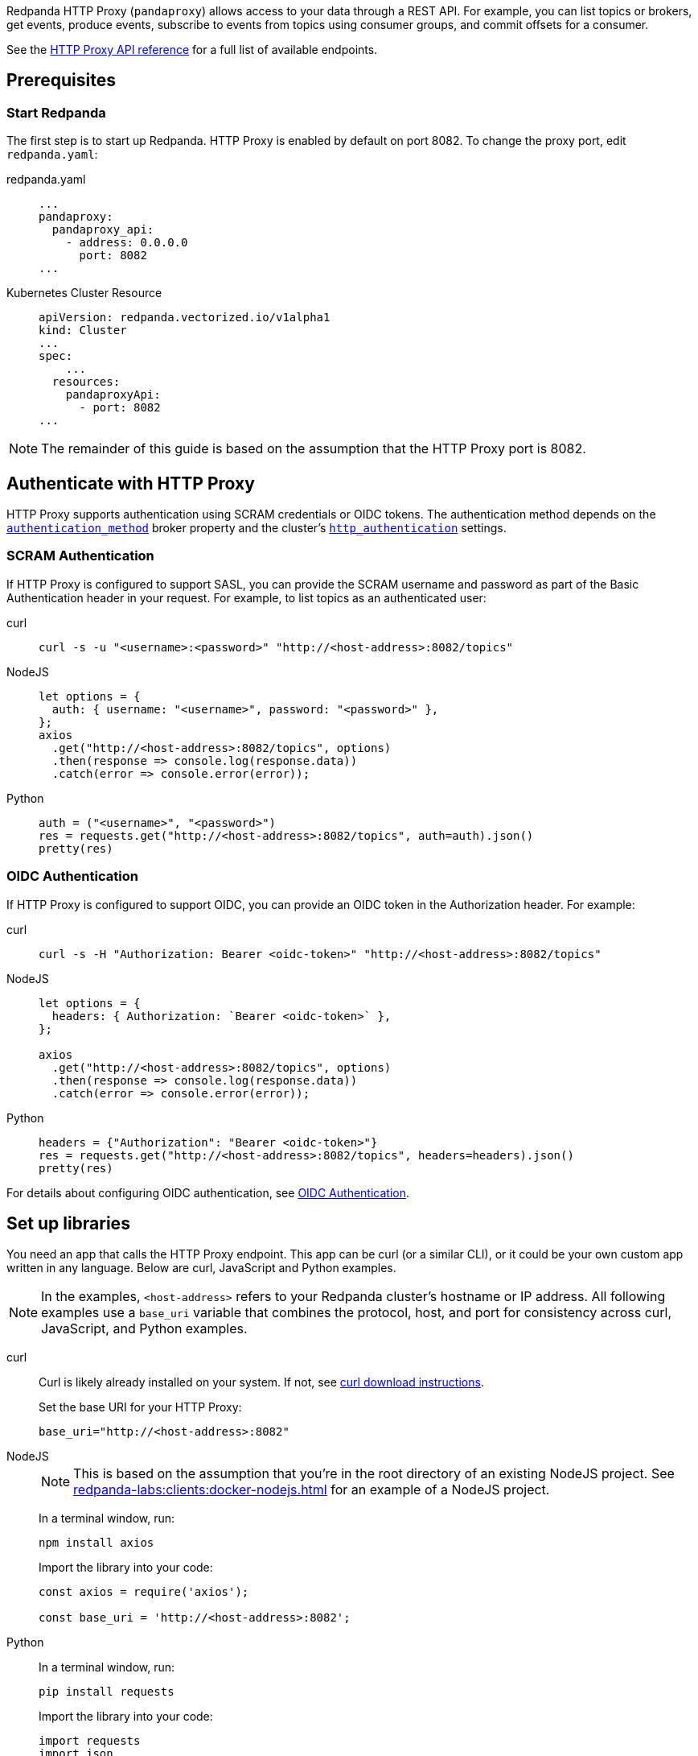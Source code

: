 ifdef::env-cloud[]
:install-rpk-doc: manage:rpk/rpk-install.adoc
:rpk-profile-doc: manage:rpk/config-rpk-profile.adoc
endif::[]
ifndef::env-cloud[]
:install-rpk-doc: get-started:rpk-install.adoc
:rpk-profile-doc: get-started:config-rpk-profile.adoc
endif::[]

Redpanda HTTP Proxy (`pandaproxy`) allows access to your data through a REST API. For example, you can list topics or brokers, get events, produce events, subscribe to events from topics using consumer groups, and commit offsets for a consumer.

See the link:/api/doc/http-proxy/[HTTP Proxy API reference] for a full list of available endpoints.

ifdef::env-cloud[]
NOTE: The HTTP Proxy API is supported for BYOC and Dedicated clusters only.
endif::[]

== Prerequisites

ifndef::env-cloud[]
=== Start Redpanda

The first step is to start up Redpanda. HTTP Proxy is enabled by default on port 8082. To change the proxy port, edit `redpanda.yaml`:

[tabs]
=====
redpanda.yaml::
+
--
[,yaml]
----
...
pandaproxy:
  pandaproxy_api:
    - address: 0.0.0.0
      port: 8082
...
----

--
Kubernetes Cluster Resource::
+
--
[,yaml]
----
apiVersion: redpanda.vectorized.io/v1alpha1
kind: Cluster
...
spec:
    ...
  resources:
    pandaproxyApi:
      - port: 8082
...
----

--
=====

NOTE: The remainder of this guide is based on the assumption that the HTTP Proxy port is 8082.
endif::[]

ifdef::env-cloud[]
=== Start Redpanda

To log in to your Redpanda Cloud account, run `rpk cloud login`.

HTTP Proxy is enabled by default on port 30082. For clusters with private connectivity (AWS PrivateLink, GCP Private Service Connect, and Azure Private Link) enabled, the default seed port for HTTP Proxy is 30282. 

You can find the HTTP Proxy endpoint on the *How to connect* section of the cluster overview in the Cloud UI.

NOTE: The rest of this guide assumes that the HTTP Proxy port is `30082`.

endif::[]

== Authenticate with HTTP Proxy

HTTP Proxy supports authentication using SCRAM credentials or OIDC tokens.
The authentication method depends on
ifndef::env-cloud[]
the xref:reference:properties/broker-properties.adoc#http_proxy_auth_method[`authentication_method`] broker property and 
endif::[]
the cluster's xref:reference:properties/cluster-properties.adoc#http_authentication[`http_authentication`] settings.

=== SCRAM Authentication

If HTTP Proxy is configured to support SASL, you can provide the SCRAM username and password as part of the Basic Authentication header in your request. For example, to list topics as an authenticated user:

[tabs]
=====
curl::
+
--
ifndef::env-cloud[]
[,bash]
----
curl -s -u "<username>:<password>" "http://<host-address>:8082/topics"
----
endif::[]
ifdef::env-cloud[]
[,bash]
----
curl -s -u "<username>:<password>" "http://<host-address>:30082/topics"
----
endif::[]
--

NodeJS::
+
--
ifndef::env-cloud[]
[,javascript]
----
let options = {
  auth: { username: "<username>", password: "<password>" },
};
axios
  .get("http://<host-address>:8082/topics", options)
  .then(response => console.log(response.data))
  .catch(error => console.error(error));
----
endif::[]
ifdef::env-cloud[]
[,javascript]
----
let options = {
  auth: { username: "<username>", password: "<password>" },
};

axios
  .get("http://<host-address>:30082/topics", options)
  .then(response => console.log(response.data))
  .catch(error => console.error(error));
----
endif::[]
--

Python::
+
--
ifndef::env-cloud[]
[,python]
----
auth = ("<username>", "<password>")
res = requests.get("http://<host-address>:8082/topics", auth=auth).json()
pretty(res)
----
endif::[]
ifdef::env-cloud[]
[,python]
----
auth = ("<username>", "<password>")
res = requests.get("http://<host-address>:30082/topics", auth=auth).json()
pretty(res)
----
endif::[]

--
=====

=== OIDC Authentication

If HTTP Proxy is configured to support OIDC, you can provide an OIDC token in the Authorization header. For example:

[tabs]
=====
curl::
+
--
ifndef::env-cloud[]
[,bash]
----
curl -s -H "Authorization: Bearer <oidc-token>" "http://<host-address>:8082/topics"
----
endif::[]
ifdef::env-cloud[]
[,bash]
----
curl -s -H "Authorization: Bearer <oidc-token>" "http://<host-address>:30082/topics"
----
endif::[]
--

NodeJS::
+
--
ifndef::env-cloud[]
[,javascript]
----
let options = {
  headers: { Authorization: `Bearer <oidc-token>` },
};

axios
  .get("http://<host-address>:8082/topics", options)
  .then(response => console.log(response.data))
  .catch(error => console.error(error));
----
endif::[]
ifdef::env-cloud[]
[,javascript]
----
let options = {
  headers: { Authorization: `Bearer <oidc-token>` },
};

axios
  .get("http://<host-address>:30082/topics", options)
  .then(response => console.log(response.data))
  .catch(error => console.error(error));
----
endif::[]
--

Python::
+
--
ifndef::env-cloud[]
[,python]
----
headers = {"Authorization": "Bearer <oidc-token>"}
res = requests.get("http://<host-address>:8082/topics", headers=headers).json()
pretty(res)
----
endif::[]
ifdef::env-cloud[]
[,python]
----
headers = {"Authorization": "Bearer <oidc-token>"}
res = requests.get("http://<host-address>:30082/topics", headers=headers).json()
pretty(res)
----
endif::[]
--
=====

ifndef::env-cloud[]
For details about configuring OIDC authentication, see xref:manage:security/authentication.adoc#oidc-http[OIDC Authentication].
endif::[]

== Set up libraries

You need an app that calls the HTTP Proxy endpoint. This app can be curl (or a similar CLI), or it could be your own custom app written in any language. Below are curl, JavaScript and Python examples.

NOTE: In the examples, `<host-address>` refers to your Redpanda cluster's hostname or IP address. All following examples use a `base_uri` variable that combines the protocol, host, and port for consistency across curl, JavaScript, and Python examples.

[tabs]
=====
curl::
+
--
Curl is likely already installed on your system. If not, see https://curl.se/download.html[curl download instructions^].

Set the base URI for your HTTP Proxy:

ifndef::env-cloud[]
[,bash]
----
base_uri="http://<host-address>:8082"
----
endif::[]
ifdef::env-cloud[]
[,bash]
----
base_uri="http://<host-address>:30082"
----
endif::[]

--
NodeJS::
+
--
NOTE: This is based on the assumption that you're in the root directory of an existing NodeJS project. See xref:redpanda-labs:clients:docker-nodejs.adoc[] for an example of a NodeJS project.

In a terminal window, run:

[,bash]
----
npm install axios
----

Import the library into your code:

ifndef::env-cloud[]
[,javascript]
----
const axios = require('axios');

const base_uri = 'http://<host-address>:8082';
----
endif::[]
ifdef::env-cloud[]
[,javascript]
----
const axios = require('axios');

const base_uri = 'http://<host-address>:30082';
----
endif::[]

--
Python::
+
--
In a terminal window, run:

[,bash]
----
pip install requests
----

Import the library into your code:

ifndef::env-cloud[]
[,python]
----
import requests
import json

def pretty(text):
  print(json.dumps(text, indent=2))

base_uri = "http://<host-address>:8082"
----
endif::[]
ifdef::env-cloud[]
[,python]
----
import requests
import json

def pretty(text):
  print(json.dumps(text, indent=2))

base_uri = "http://<host-address>:30082"
----
endif::[]

--
=====

== Create a topic

Use xref:{install-rpk-doc}[`rpk`] to create a topic to use for this guide. Configure `rpk` for your Redpanda deployment, using xref:{rpk-profile-doc}[profiles], flags, or xref:reference:rpk/rpk-x-options.adoc#environment-variables[environment variables]. 

To create a topic named `test_topic` with three partitions, run:

[,bash]
----
rpk topic create test_topic -p 3
----

For more information, see xref:reference:rpk/rpk-topic/rpk-topic-create.adoc[rpk Commands].

== Access your data

Here are some sample commands to produce and consume streams:

=== Get list of topics

[tabs]
=====
curl::
+
--
[,bash]
----
curl -s "$base_uri/topics"
----

--
NodeJS::
+
--
[,javascript]
----
axios
  .get(`${base_uri}/topics`)
  .then(response => console.log(response.data))
  .catch(error => console.error(error));
----

Run the application. If your file name is `index.js` for example, you would run the following command:

[,bash]
----
node index.js
----

--
Python::
+
--
[,python]
----
res = requests.get(f"{base_uri}/topics").json()
pretty(res)
----

--
=====

Expected output:

[,bash]
----
["test_topic"]
----

=== Send events to a topic

Use POST to send events in the REST endpoint query. The header must include the following line:

----
Content-Type:application/vnd.kafka.json.v2+json
----

The following commands show how to send events to `test_topic`:

[tabs]
=====
curl::
+
--
[,bash]
----
curl -s \
  -X POST \
  "$base_uri/topics/test_topic" \
  -H "Content-Type: application/vnd.kafka.json.v2+json" \
  -d '{
  "records":[
      {
          "value":"Redpanda",
          "partition":0
      },
      {
          "value":"HTTP proxy",
          "partition":1
      },
      {
          "value":"Test event",
          "partition":2
      }
  ]
}'
----

--
NodeJS::
+
--
[,javascript]
----
let payload = { records: [
  {
    "value":"Redpanda",
    "partition": 0
  },
  {
    "value":"HTTP proxy",
    "partition": 1
  },
  {
    "value":"Test event",
    "partition": 2
  }
]};

let options = { headers: { "Content-Type" : "application/vnd.kafka.json.v2+json" }};

axios
  .post(`${base_uri}/topics/test_topic`, payload, options)
  .then(response => console.log(response.data))
  .catch(error => console.error(error));
----

Run the application:

[,bash]
----
node index.js
----

--
Python::
+
--
[,python]
----
res = requests.post(
    url=f"{base_uri}/topics/test_topic",
    data=json.dumps(
        dict(records=[
            dict(value="Redpanda", partition=0),
            dict(value="HTTP Proxy", partition=1),
            dict(value="Test Event", partition=2)
        ])),
    headers={"Content-Type": "application/vnd.kafka.json.v2+json"}).json()
pretty(res)
----

--
=====

Expected output (may be formatted differently depending on the chosen application):

[,bash]
----
{"offsets":[{"partition":0,"offset":0},{"partition":2,"offset":0},{"partition":1,"offset":0}]}
----

=== Get events from a topic

After events have been sent to the topic, you can retrieve these same events.

[tabs]
=====
curl::
+
--
[,bash]
----
curl -s \
  "$base_uri/topics/test_topic/partitions/0/records?offset=0&timeout=1000&max_bytes=100000"\
  -H "Accept: application/vnd.kafka.json.v2+json"
----

--
NodeJS::
+
--
[,javascript]
----
let options = {
  headers: { accept: "application/vnd.kafka.json.v2+json" },
  params: {
    offset: 0,
    timeout: "1000",
    max_bytes: "100000",
  },
};

axios
  .get(`${base_uri}/topics/test_topic/partitions/0/records`, options)
  .then(response => console.log(response.data))
  .catch(error => console.error(error));
----

Run the application:

[,bash]
----
node index.js
----

--
Python::
+
--
[,python]
----
res = requests.get(
        url=f"{base_uri}/topics/test_topic/partitions/0/records",
        params={"offset": 0, "timeout":1000,"max_bytes":100000},
        headers={"Accept": "application/vnd.kafka.json.v2+json"}).json()
pretty(res)
----

--
=====

Expected output:

[,bash]
----
[{"topic":"test_topic","key":null,"value":"Redpanda","partition":0,"offset":0}]
----

=== Get list of brokers

[tabs]
=====
curl::
+
--
[,bash]
----
curl "$base_uri/brokers"
----

--
NodeJS::
+
--
[,javascript]
----
axios
  .get(`${base_uri}/brokers`)
  .then(response => console.log(response.data))
  .catch(error => console.error(error));
----

--
Python::
+
--
[,python]
----
res = requests.get(f"{base_uri}/brokers").json()
pretty(res)
----

--
=====

Expected output:

[,bash]
----
{brokers: [0]}
----

=== Create a consumer

To retrieve events from a topic using consumers, you must create a consumer and a consumer group, and then subscribe the consumer instance to a topic. Each action involves a different endpoint and method.

The first endpoint is: `/consumers/<test_group_name>`. For this REST call, the payload is the group information.

[tabs]
=====
curl::
+
--
[,bash]
----
curl -s \
  -X POST \
  "$base_uri/consumers/test_group" \
  -H "Content-Type: application/vnd.kafka.v2+json" \
  -d '{
  "format":"json",
  "name":"test_consumer",
  "auto.offset.reset":"earliest",
  "auto.commit.enable":"false",
  "fetch.min.bytes": "1",
  "consumer.request.timeout.ms": "10000"
}'
----

--
NodeJS::
+
--
[,javascript]
----
let payload = {
  "name": "test_consumer",
  "format": "json",
  "auto.offset.reset": "earliest",
  "auto.commit.enable": "false",
  "fetch.min.bytes": "1",
  "consumer.request.timeout.ms": "10000"
};

let options = { headers: { "Content-Type": "application/vnd.kafka.v2+json" }};

axios
  .post(`${base_uri}/consumers/test_group`, payload, options)
  .then(response => console.log(response.data))
  .catch(error => console.error(error));
----

Run the application:

[,bash]
----
node index.js
----

--
Python::
+
--
[,python]
----
res = requests.post(
    url=f"{base_uri}/consumers/test_group",
    data=json.dumps({
        "name": "test_consumer",
        "format": "json",
        "auto.offset.reset": "earliest",
        "auto.commit.enable": "false",
        "fetch.min.bytes": "1",
        "consumer.request.timeout.ms": "10000"
    }),
    headers={"Content-Type": "application/vnd.kafka.v2+json"}).json()
pretty(res)
----

--
=====

Expected output:

ifndef::env-cloud[]
[,bash]
----
{"instance_id":"test_consumer","base_uri":"http://127.0.0.1:8082/consumers/test_group/instances/test_consumer"}
----
endif::[]
ifdef::env-cloud[]
[,bash]
----
{"instance_id":"test_consumer","base_uri":"http://<host-address>:30082/consumers/test_group/instances/test_consumer"}
----
endif::[]

[NOTE]
====
- Consumers expire after five minutes of inactivity. To prevent this from happening, try consuming events within a loop. If the consumer has expired, you can create a new one with the same name.
- The output `base_uri` is the full URL path for this specific consumer instance and differs from the `base_uri` variable used in the code examples.
====

=== Subscribe to the topic

After creating the consumer, subscribe to the topic that you created.

[tabs]
=====
curl::
+
--
[,bash]
----
curl -s -o /dev/null -w "%{http_code}" \
  -X POST \
  "$base_uri/consumers/test_group/instances/test_consumer/subscription"\
  -H "Content-Type: application/vnd.kafka.v2+json" \
  -d '{
  "topics": [
     "test_topic"
  ]
}'
----

--
NodeJS::
+
--
[,javascript]
----
let payload = { topics: ["test_topic"]};
let options = { headers: { "Content-Type": "application/vnd.kafka.v2+json" }};

axios
  .post(`${base_uri}/consumers/test_group/instances/test_consumer/subscription`, payload, options)
  .then(response => console.log(response.data))
  .catch(error => console.error(error));
----

Run the application:

[,bash]
----
node index.js
----

--
Python::
+
--
[,python]
----
res = requests.post(
    url=f"{base_uri}/consumers/test_group/instances/test_consumer/subscription",
    data=json.dumps({"topics": ["test_topic"]}),
    headers={"Content-Type": "application/vnd.kafka.v2+json"})
----

--
=====

Expected response is an HTTP 204, without a body. Now you can get the events from `test_topic`.

=== Retrieve events

Retrieve the events from the topic:

[tabs]
=====
curl::
+
--
[,bash]
----
curl -s \
  "$base_uri/consumers/test_group/instances/test_consumer/records?timeout=1000&max_bytes=100000"\
  -H "Accept: application/vnd.kafka.json.v2+json"
----

--
NodeJS::
+
--
[,javascript]
----
let options = {
  headers: { Accept: "application/vnd.kafka.json.v2+json" },
  params: {
    timeout: "1000",
    max_bytes: "100000",
  },
};

axios
  .get(`${base_uri}/consumers/test_group/instances/test_consumer/records`, options)
  .then(response => console.log(response.data))
  .catch(error => console.error(error));
----

Run the application:

[,bash]
----
node index.js
----

--
Python::
+
--
[,python]
----
res = requests.get(
    url=f"{base_uri}/consumers/test_group/instances/test_consumer/records",
    params={"timeout":1000,"max_bytes":100000},
    headers={"Accept": "application/vnd.kafka.json.v2+json"}).json()
pretty(res)
----

--
=====

Expected output:

[,bash]
----
[{"topic":"test_topic","key":null,"value":"Redpanda","partition":0,"offset":0},{"topic":"test_topic","key":null,"value":"HTTP proxy","partition":1,"offset":0},{"topic":"test_topic","key":null,"value":"Test event","partition":2,"offset":0}]
----

=== Get offsets from consumer

[tabs]
=====
curl::
+
--
[,bash]
----
curl -s \
   -X 'GET' \
  curl -s -o /dev/null -w "%{http_code}" \
-X 'POST' \
"$base_uri/consumers/test_group/instances/test_consumer/offsets" \
-H 'accept: application/vnd.kafka.v2+json' \
  -H 'accept: application/vnd.kafka.v2+json' \
  -H 'Content-Type: application/vnd.kafka.v2+json' \
  -d '{
  "partitions": [
    {
      "topic": "test_topic",
      "partition": 0
    },
    {
      "topic": "test_topic",
      "partition": 1
    },
    {
      "topic": "test_topic",
      "partition": 2
    }
  ]
}'
----

--
Python::
+
--
[,python]
----
res = requests.get(
    url=f"{base_uri}/consumers/test_group/instances/test_consumer/offsets",
    data=json.dumps(
        dict(partitions=[
            dict(topic="test_topic", partition=p) for p in [0, 1, 2]
        ])),
    headers={"Content-Type": "application/vnd.kafka.v2+json"}).json()
pretty(res)
----

--
=====

Expected output:

[,bash]
----
{ "offsets": [{ "topic": "test_topic", "partition": 0, "offset": 0, "metadata": "" },{ "topic": "test_topic", "partition": 1, "offset": 0, "metadata": "" }, { "topic": "test_topic", "partition": 2, "offset": 0, "metadata": "" }] }
----

=== Commit offsets for consumer

After events have been handled by a consumer, the offsets can be committed, so that the consumer group won't retrieve them again.

[tabs]
=====
curl::
+
--
[,bash]
----
curl -s -o /dev/null -w "%{http_code}" \
-X 'POST' \
"$base_uri/consumers/test_group/instances/test_consumer/offsets" \
-H 'accept: application/vnd.kafka.v2+json' \
-H 'Content-Type: application/vnd.kafka.v2+json' \
-d '{
  "partitions": [
    {
      "topic": "test_topic",
      "partition": 0,
      "offset": 0
    },
    {
      "topic": "test_topic",
      "partition": 1,
      "offset": 0
    },
    {
      "topic": "test_topic",
      "partition": 2,
      "offset": 0
    }
  ]
}'
----

--
NodeJS::
+
--
[,javascript]
----
let options = {
  headers: {
    accept: "application/vnd.kafka.v2+json",
    "Content-Type": "application/vnd.kafka.v2+json",
  }
};

let payload = { partitions: [
  { topic: "test_topic", partition: 0, offset: 0 },
  { topic: "test_topic", partition: 1, offset: 0 },
  { topic: "test_topic", partition: 2, offset: 0 },
]};

axios
  .post(`${base_uri}/consumers/test_group/instances/test_consumer/offsets`, payload, options)
  .then(response => console.log(response.data))
  .catch(error => console.error(error));
----

Run the application:

[,bash]
----
node index.js
----

--
Python::
+
--
[,python]
----
res = requests.post(
    url=f"{base_uri}/consumers/test_group/instances/test_consumer/offsets",
    data=json.dumps(
        dict(partitions=[
            dict(topic="test_topic", partition=p, offset=0) for p in [0, 1, 2]
        ])),
    headers={"Content-Type": "application/vnd.kafka.v2+json"})
----

--
=====

Expected output: none.

=== Delete a consumer

To remove a consumer from a group, send a DELETE request as shown below:

[tabs]
=====
curl::
+
--
[,bash]
----
curl -s -o /dev/null -w "%{http_code}" \
   -X 'DELETE' \
  "$base_uri/consumers/test_group/instances/test_consumer" \
  -H 'Content-Type: application/vnd.kafka.v2+json'
----

--
NodeJS::
+
--
[,javascript]
----
let options = { headers: { "Content-Type": "application/vnd.kafka.v2+json" }};

axios
  .delete(`${base_uri}/consumers/test_group/instances/test_consumer`, options)
  .then(response => console.log(response.data))
  .catch(error => console.error(error));
----

--
Python::
+
--
[,python]
----
res = requests.delete(
    url=f"{base_uri}/consumers/test_group/instances/test_consumer",
    headers={"Content-Type": "application/vnd.kafka.v2+json"})
----

--
=====

== Use Swagger with HTTP Proxy

You can use Swagger UI to test and interact with Redpanda HTTP Proxy endpoints.

Use Docker to start Swagger UI:

[,bash]
----
docker run -p 80:8080 -d swaggerapi/swagger-ui
----

Verify that the Swagger container is available:

[,bash]
----
docker ps
----

Verify that the Docker container has been added and is running:

`swaggerapi/swagger-ui` with `Up…` status

In a browser, enter `<host-address>` in the address bar to open the Swagger console.

ifndef::env-cloud[]
Change the URL to `http://<host-address>:8082/v1`, and click `Explore` to update the page with Redpanda HTTP Proxy endpoints.
endif::env-cloud[]
ifdef::env-cloud[]
Change the URL to `http://<host-address>:30082/v1`, and click `Explore` to update the page with Redpanda HTTP Proxy endpoints.
endif::env-cloud[]

You can call the endpoints in any application and language that supports web interactions.
